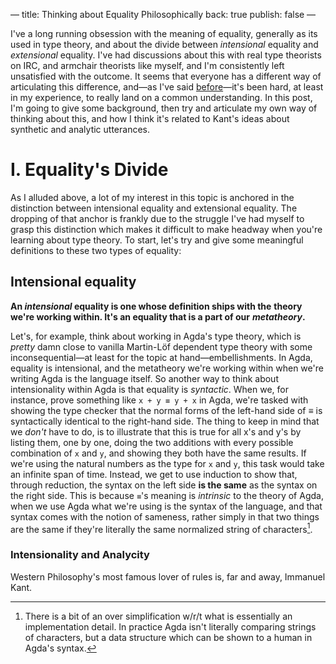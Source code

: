 ---
title: Thinking about Equality Philosophically
back: true
publish: false
---

I've a long running obsession with the meaning of equality, generally
as its used in type theory, and about the divide between /intensional/
equality and /extensional/ equality. I've had discussions about this
with real type theorists on IRC, and armchair theorists like myself,
and I'm consistently left unsatisfied with the outcome. It seems that
everyone has a different way of articulating this difference, and—as
I've said [[https://twitter.com/pittma_/status/1255968222328709120?s=20][before]]—it's been hard, at least in my experience, to really
land on a common understanding. In this post, I'm going to give some
background, then try and articulate my own way of thinking about this,
and how I think it's related to Kant's ideas about synthetic and
analytic utterances.

* I. Equality's Divide

As I alluded above, a lot of my interest in this topic is anchored in
the distinction between intensional equality and extensional
equality. The dropping of that anchor is frankly due to the struggle
I've had myself to grasp this distinction which makes it difficult to
make headway when you're learning about type theory. To start, let's
try and give some meaningful definitions to these two types of
equality:

** Intensional equality

*An /intensional/ equality is one whose definition ships with the*
*theory we're working within. It's an equality that is a part of our*
*/metatheory/.*

Let's, for example, think about working in Agda's type theory, which
is /pretty/ damn close to vanilla Martin-Löf dependent type theory
with some inconsequential—at least for the topic at
hand—embellishments. In Agda, equality is intensional, and the
metatheory we're working within when we're writing Agda is the
language itself. So another way to think about intensionality within
Agda is that equality is /syntactic/. When we, for instance, prove
something like ~x + y ≡ y + x~ in Agda, we're tasked with showing the
type checker that the normal forms of the left-hand side of $\equiv$
is syntactically identical to the right-hand side. The thing to keep
in mind that we /don't/ have to do, is to illustrate that this is true
for all x's and y's by listing them, one by one, doing the two
additions with every possible combination of ~x~ and ~y~, and showing
they both have the same results. If we're using the natural numbers as
the type for ~x~ and ~y~, this task would take an infinite span of
time. Instead, we get to use induction to show that, through
reduction, the syntax on the left side *is the same* as the syntax on
the right side. This is because ~≡~'s meaning is /intrinsic/ to the
theory of Agda, when we use Agda what we're using is the syntax of the
language, and that syntax comes with the notion of sameness, rather
simply in that two things are the same if they're literally the same
normalized string of characters[fn:normal].

*** Intensionality and Analycity

Western Philosophy's most famous lover of rules is, far and away,
Immanuel Kant.

[fn:normal] There is a bit of an over simplification w/r/t what is
essentially an implementation detail. In practice Agda isn't literally
comparing strings of characters, but a data structure which can be
shown to a human in Agda's syntax.
